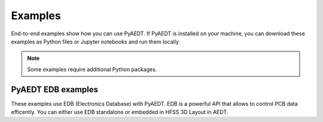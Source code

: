 Examples
########

End-to-end examples show how you can use PyAEDT. If PyAEDT is installed
on your machine, you can download these examples as Python files or Jupyter
notebooks and run them locally.

.. note::
    Some examples require additional Python packages.

PyAEDT EDB examples
-------------------
These examples use EDB (Electronics Database) with PyAEDT.
EDB is a powerful API that allows to control PCB data efficently.
You can either use EDB standalone or embedded in HFSS 3D Layout in AEDT.

.. nbgallery::

    examples/00_EDB/00_create_via.mystnb
    

